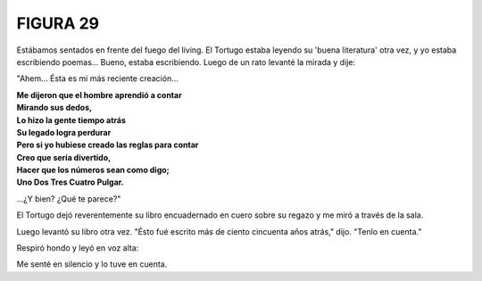 **FIGURA 29**
=============

.. image:: _static/images/confusion-29.svg
   :height: 300px
   :width: 300px
   :scale: 70 %
   :alt: Puzzle 29
   :align: left

Estábamos sentados en frente del fuego del living. El Tortugo estaba leyendo su 'buena literatura' otra vez, y yo estaba escribiendo poemas... Bueno, estaba escribiendo. Luego de un rato levanté la mirada y dije: 

"Ahem... Ésta es mi más reciente creación...

.. line-block::

    **Me dijeron que el hombre aprendió a contar**
    **Mirando sus dedos,**
    **Lo hizo la gente tiempo atrás**
    **Su legado logra perdurar**
    **Pero si yo hubiese creado las reglas para contar**
    **Creo que sería divertido,**
    **Hacer que los números sean como digo;**
    **Uno Dos Tres Cuatro Pulgar.**

...¿Y bien? ¿Qué te parece?"

El Tortugo dejó reverentemente su libro encuadernado en cuero sobre su regazo y me miró a través de la sala. 

Luego levantó su libro otra vez. "Ésto fué escrito más de ciento cincuenta años atrás," dijo. "Tenlo en cuenta." 

Respiró hondo y leyó en voz alta: 

    

Me senté en silencio y lo tuve en cuenta. 



